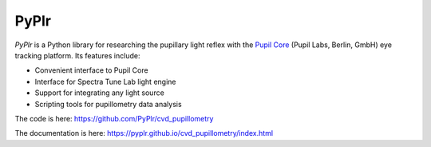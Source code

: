 PyPlr
=====

.. image:: img/orange_eye.png
   :width: 200
   :class: no-scaled-link
   
*PyPlr* is a Python library for researching the pupillary light reflex with the `Pupil Core <https://pupil-labs.com/products/core/>`_ (Pupil Labs, Berlin, GmbH) eye tracking platform. Its features include:

- Convenient interface to Pupil Core 
- Interface for Spectra Tune Lab light engine 
- Support for integrating any light source
- Scripting tools for pupillometry data analysis

The code is here: https://github.com/PyPlr/cvd_pupillometry

The documentation is here: https://pyplr.github.io/cvd_pupillometry/index.html


